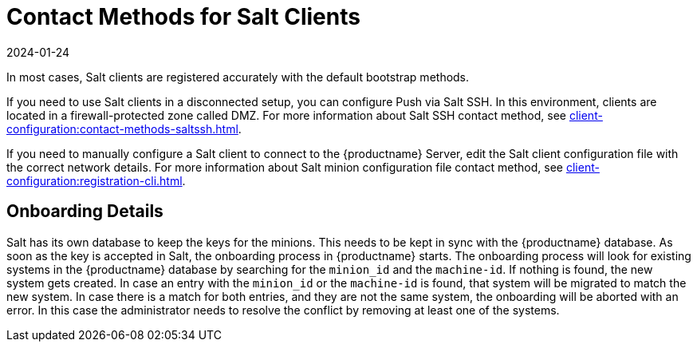 [[contact-methods-salt]]
= Contact Methods for Salt Clients
:revdate: 2024-01-24
:page-revdate: {revdate}

In most cases, Salt clients are registered accurately with the default bootstrap methods.

If you need to use Salt clients in a disconnected setup, you can configure Push via Salt SSH.
In this environment, clients are located in a firewall-protected zone called DMZ.
For more information about Salt SSH contact method, see xref:client-configuration:contact-methods-saltssh.adoc[].

If you need to manually configure a Salt client to connect to the {productname} Server, edit the Salt client configuration file with the correct network details.
For more information about Salt minion configuration file contact method, see xref:client-configuration:registration-cli.adoc[].

[[onboarding-details]]
== Onboarding Details

Salt has its own database to keep the keys for the minions. This needs to be kept in sync with the {productname} database.
As soon as the key is accepted in Salt, the onboarding process in {productname} starts.
The onboarding process will look for existing systems in the {productname} database by searching for the ``minion_id`` and the ``machine-id``.
If nothing is found, the new system gets created.
In case an entry with the ``minion_id`` or the ``machine-id`` is found, that system will be migrated to match the new system.
In case there is a match for both entries, and they are not the same system, the onboarding will be aborted with an error.
In this case the administrator needs to resolve the conflict by removing at least one of the systems.
